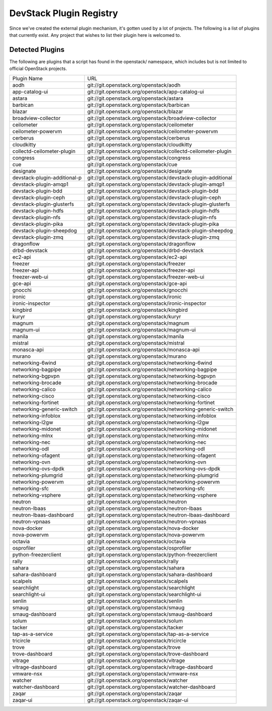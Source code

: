 ..
  Note to patch submitters: this file is covered by a periodic proposal
  job.  You should edit the files data/devstack-plugins-registry.footer
  data/devstack-plugins-registry.header instead of this one.

==========================
 DevStack Plugin Registry
==========================

Since we've created the external plugin mechanism, it's gotten used by
a lot of projects. The following is a list of plugins that currently
exist. Any project that wishes to list their plugin here is welcomed
to.

Detected Plugins
================

The following are plugins that a script has found in the openstack/
namespace, which includes but is not limited to official OpenStack
projects.

+----------------------------+-------------------------------------------------------------------------+
|Plugin Name                 |URL                                                                      |
+----------------------------+-------------------------------------------------------------------------+
|aodh                        |git://git.openstack.org/openstack/aodh                                   |
+----------------------------+-------------------------------------------------------------------------+
|app-catalog-ui              |git://git.openstack.org/openstack/app-catalog-ui                         |
+----------------------------+-------------------------------------------------------------------------+
|astara                      |git://git.openstack.org/openstack/astara                                 |
+----------------------------+-------------------------------------------------------------------------+
|barbican                    |git://git.openstack.org/openstack/barbican                               |
+----------------------------+-------------------------------------------------------------------------+
|blazar                      |git://git.openstack.org/openstack/blazar                                 |
+----------------------------+-------------------------------------------------------------------------+
|broadview-collector         |git://git.openstack.org/openstack/broadview-collector                    |
+----------------------------+-------------------------------------------------------------------------+
|ceilometer                  |git://git.openstack.org/openstack/ceilometer                             |
+----------------------------+-------------------------------------------------------------------------+
|ceilometer-powervm          |git://git.openstack.org/openstack/ceilometer-powervm                     |
+----------------------------+-------------------------------------------------------------------------+
|cerberus                    |git://git.openstack.org/openstack/cerberus                               |
+----------------------------+-------------------------------------------------------------------------+
|cloudkitty                  |git://git.openstack.org/openstack/cloudkitty                             |
+----------------------------+-------------------------------------------------------------------------+
|collectd-ceilometer-plugin  |git://git.openstack.org/openstack/collectd-ceilometer-plugin             |
+----------------------------+-------------------------------------------------------------------------+
|congress                    |git://git.openstack.org/openstack/congress                               |
+----------------------------+-------------------------------------------------------------------------+
|cue                         |git://git.openstack.org/openstack/cue                                    |
+----------------------------+-------------------------------------------------------------------------+
|designate                   |git://git.openstack.org/openstack/designate                              |
+----------------------------+-------------------------------------------------------------------------+
|devstack-plugin-additional-p|git://git.openstack.org/openstack/devstack-plugin-additional             |
+----------------------------+-------------------------------------------------------------------------+
|devstack-plugin-amqp1       |git://git.openstack.org/openstack/devstack-plugin-amqp1                  |
+----------------------------+-------------------------------------------------------------------------+
|devstack-plugin-bdd         |git://git.openstack.org/openstack/devstack-plugin-bdd                    |
+----------------------------+-------------------------------------------------------------------------+
|devstack-plugin-ceph        |git://git.openstack.org/openstack/devstack-plugin-ceph                   |
+----------------------------+-------------------------------------------------------------------------+
|devstack-plugin-glusterfs   |git://git.openstack.org/openstack/devstack-plugin-glusterfs              |
+----------------------------+-------------------------------------------------------------------------+
|devstack-plugin-hdfs        |git://git.openstack.org/openstack/devstack-plugin-hdfs                   |
+----------------------------+-------------------------------------------------------------------------+
|devstack-plugin-nfs         |git://git.openstack.org/openstack/devstack-plugin-nfs                    |
+----------------------------+-------------------------------------------------------------------------+
|devstack-plugin-pika        |git://git.openstack.org/openstack/devstack-plugin-pika                   |
+----------------------------+-------------------------------------------------------------------------+
|devstack-plugin-sheepdog    |git://git.openstack.org/openstack/devstack-plugin-sheepdog               |
+----------------------------+-------------------------------------------------------------------------+
|devstack-plugin-zmq         |git://git.openstack.org/openstack/devstack-plugin-zmq                    |
+----------------------------+-------------------------------------------------------------------------+
|dragonflow                  |git://git.openstack.org/openstack/dragonflow                             |
+----------------------------+-------------------------------------------------------------------------+
|drbd-devstack               |git://git.openstack.org/openstack/drbd-devstack                          |
+----------------------------+-------------------------------------------------------------------------+
|ec2-api                     |git://git.openstack.org/openstack/ec2-api                                |
+----------------------------+-------------------------------------------------------------------------+
|freezer                     |git://git.openstack.org/openstack/freezer                                |
+----------------------------+-------------------------------------------------------------------------+
|freezer-api                 |git://git.openstack.org/openstack/freezer-api                            |
+----------------------------+-------------------------------------------------------------------------+
|freezer-web-ui              |git://git.openstack.org/openstack/freezer-web-ui                         |
+----------------------------+-------------------------------------------------------------------------+
|gce-api                     |git://git.openstack.org/openstack/gce-api                                |
+----------------------------+-------------------------------------------------------------------------+
|gnocchi                     |git://git.openstack.org/openstack/gnocchi                                |
+----------------------------+-------------------------------------------------------------------------+
|ironic                      |git://git.openstack.org/openstack/ironic                                 |
+----------------------------+-------------------------------------------------------------------------+
|ironic-inspector            |git://git.openstack.org/openstack/ironic-inspector                       |
+----------------------------+-------------------------------------------------------------------------+
|kingbird                    |git://git.openstack.org/openstack/kingbird                               |
+----------------------------+-------------------------------------------------------------------------+
|kuryr                       |git://git.openstack.org/openstack/kuryr                                  |
+----------------------------+-------------------------------------------------------------------------+
|magnum                      |git://git.openstack.org/openstack/magnum                                 |
+----------------------------+-------------------------------------------------------------------------+
|magnum-ui                   |git://git.openstack.org/openstack/magnum-ui                              |
+----------------------------+-------------------------------------------------------------------------+
|manila                      |git://git.openstack.org/openstack/manila                                 |
+----------------------------+-------------------------------------------------------------------------+
|mistral                     |git://git.openstack.org/openstack/mistral                                |
+----------------------------+-------------------------------------------------------------------------+
|monasca-api                 |git://git.openstack.org/openstack/monasca-api                            |
+----------------------------+-------------------------------------------------------------------------+
|murano                      |git://git.openstack.org/openstack/murano                                 |
+----------------------------+-------------------------------------------------------------------------+
|networking-6wind            |git://git.openstack.org/openstack/networking-6wind                       |
+----------------------------+-------------------------------------------------------------------------+
|networking-bagpipe          |git://git.openstack.org/openstack/networking-bagpipe                     |
+----------------------------+-------------------------------------------------------------------------+
|networking-bgpvpn           |git://git.openstack.org/openstack/networking-bgpvpn                      |
+----------------------------+-------------------------------------------------------------------------+
|networking-brocade          |git://git.openstack.org/openstack/networking-brocade                     |
+----------------------------+-------------------------------------------------------------------------+
|networking-calico           |git://git.openstack.org/openstack/networking-calico                      |
+----------------------------+-------------------------------------------------------------------------+
|networking-cisco            |git://git.openstack.org/openstack/networking-cisco                       |
+----------------------------+-------------------------------------------------------------------------+
|networking-fortinet         |git://git.openstack.org/openstack/networking-fortinet                    |
+----------------------------+-------------------------------------------------------------------------+
|networking-generic-switch   |git://git.openstack.org/openstack/networking-generic-switch              |
+----------------------------+-------------------------------------------------------------------------+
|networking-infoblox         |git://git.openstack.org/openstack/networking-infoblox                    |
+----------------------------+-------------------------------------------------------------------------+
|networking-l2gw             |git://git.openstack.org/openstack/networking-l2gw                        |
+----------------------------+-------------------------------------------------------------------------+
|networking-midonet          |git://git.openstack.org/openstack/networking-midonet                     |
+----------------------------+-------------------------------------------------------------------------+
|networking-mlnx             |git://git.openstack.org/openstack/networking-mlnx                        |
+----------------------------+-------------------------------------------------------------------------+
|networking-nec              |git://git.openstack.org/openstack/networking-nec                         |
+----------------------------+-------------------------------------------------------------------------+
|networking-odl              |git://git.openstack.org/openstack/networking-odl                         |
+----------------------------+-------------------------------------------------------------------------+
|networking-ofagent          |git://git.openstack.org/openstack/networking-ofagent                     |
+----------------------------+-------------------------------------------------------------------------+
|networking-ovn              |git://git.openstack.org/openstack/networking-ovn                         |
+----------------------------+-------------------------------------------------------------------------+
|networking-ovs-dpdk         |git://git.openstack.org/openstack/networking-ovs-dpdk                    |
+----------------------------+-------------------------------------------------------------------------+
|networking-plumgrid         |git://git.openstack.org/openstack/networking-plumgrid                    |
+----------------------------+-------------------------------------------------------------------------+
|networking-powervm          |git://git.openstack.org/openstack/networking-powervm                     |
+----------------------------+-------------------------------------------------------------------------+
|networking-sfc              |git://git.openstack.org/openstack/networking-sfc                         |
+----------------------------+-------------------------------------------------------------------------+
|networking-vsphere          |git://git.openstack.org/openstack/networking-vsphere                     |
+----------------------------+-------------------------------------------------------------------------+
|neutron                     |git://git.openstack.org/openstack/neutron                                |
+----------------------------+-------------------------------------------------------------------------+
|neutron-lbaas               |git://git.openstack.org/openstack/neutron-lbaas                          |
+----------------------------+-------------------------------------------------------------------------+
|neutron-lbaas-dashboard     |git://git.openstack.org/openstack/neutron-lbaas-dashboard                |
+----------------------------+-------------------------------------------------------------------------+
|neutron-vpnaas              |git://git.openstack.org/openstack/neutron-vpnaas                         |
+----------------------------+-------------------------------------------------------------------------+
|nova-docker                 |git://git.openstack.org/openstack/nova-docker                            |
+----------------------------+-------------------------------------------------------------------------+
|nova-powervm                |git://git.openstack.org/openstack/nova-powervm                           |
+----------------------------+-------------------------------------------------------------------------+
|octavia                     |git://git.openstack.org/openstack/octavia                                |
+----------------------------+-------------------------------------------------------------------------+
|osprofiler                  |git://git.openstack.org/openstack/osprofiler                             |
+----------------------------+-------------------------------------------------------------------------+
|python-freezerclient        |git://git.openstack.org/openstack/python-freezerclient                   |
+----------------------------+-------------------------------------------------------------------------+
|rally                       |git://git.openstack.org/openstack/rally                                  |
+----------------------------+-------------------------------------------------------------------------+
|sahara                      |git://git.openstack.org/openstack/sahara                                 |
+----------------------------+-------------------------------------------------------------------------+
|sahara-dashboard            |git://git.openstack.org/openstack/sahara-dashboard                       |
+----------------------------+-------------------------------------------------------------------------+
|scalpels                    |git://git.openstack.org/openstack/scalpels                               |
+----------------------------+-------------------------------------------------------------------------+
|searchlight                 |git://git.openstack.org/openstack/searchlight                            |
+----------------------------+-------------------------------------------------------------------------+
|searchlight-ui              |git://git.openstack.org/openstack/searchlight-ui                         |
+----------------------------+-------------------------------------------------------------------------+
|senlin                      |git://git.openstack.org/openstack/senlin                                 |
+----------------------------+-------------------------------------------------------------------------+
|smaug                       |git://git.openstack.org/openstack/smaug                                  |
+----------------------------+-------------------------------------------------------------------------+
|smaug-dashboard             |git://git.openstack.org/openstack/smaug-dashboard                        |
+----------------------------+-------------------------------------------------------------------------+
|solum                       |git://git.openstack.org/openstack/solum                                  |
+----------------------------+-------------------------------------------------------------------------+
|tacker                      |git://git.openstack.org/openstack/tacker                                 |
+----------------------------+-------------------------------------------------------------------------+
|tap-as-a-service            |git://git.openstack.org/openstack/tap-as-a-service                       |
+----------------------------+-------------------------------------------------------------------------+
|tricircle                   |git://git.openstack.org/openstack/tricircle                              |
+----------------------------+-------------------------------------------------------------------------+
|trove                       |git://git.openstack.org/openstack/trove                                  |
+----------------------------+-------------------------------------------------------------------------+
|trove-dashboard             |git://git.openstack.org/openstack/trove-dashboard                        |
+----------------------------+-------------------------------------------------------------------------+
|vitrage                     |git://git.openstack.org/openstack/vitrage                                |
+----------------------------+-------------------------------------------------------------------------+
|vitrage-dashboard           |git://git.openstack.org/openstack/vitrage-dashboard                      |
+----------------------------+-------------------------------------------------------------------------+
|vmware-nsx                  |git://git.openstack.org/openstack/vmware-nsx                             |
+----------------------------+-------------------------------------------------------------------------+
|watcher                     |git://git.openstack.org/openstack/watcher                                |
+----------------------------+-------------------------------------------------------------------------+
|watcher-dashboard           |git://git.openstack.org/openstack/watcher-dashboard                      |
+----------------------------+-------------------------------------------------------------------------+
|zaqar                       |git://git.openstack.org/openstack/zaqar                                  |
+----------------------------+-------------------------------------------------------------------------+
|zaqar-ui                    |git://git.openstack.org/openstack/zaqar-ui                               |
+----------------------------+-------------------------------------------------------------------------+
